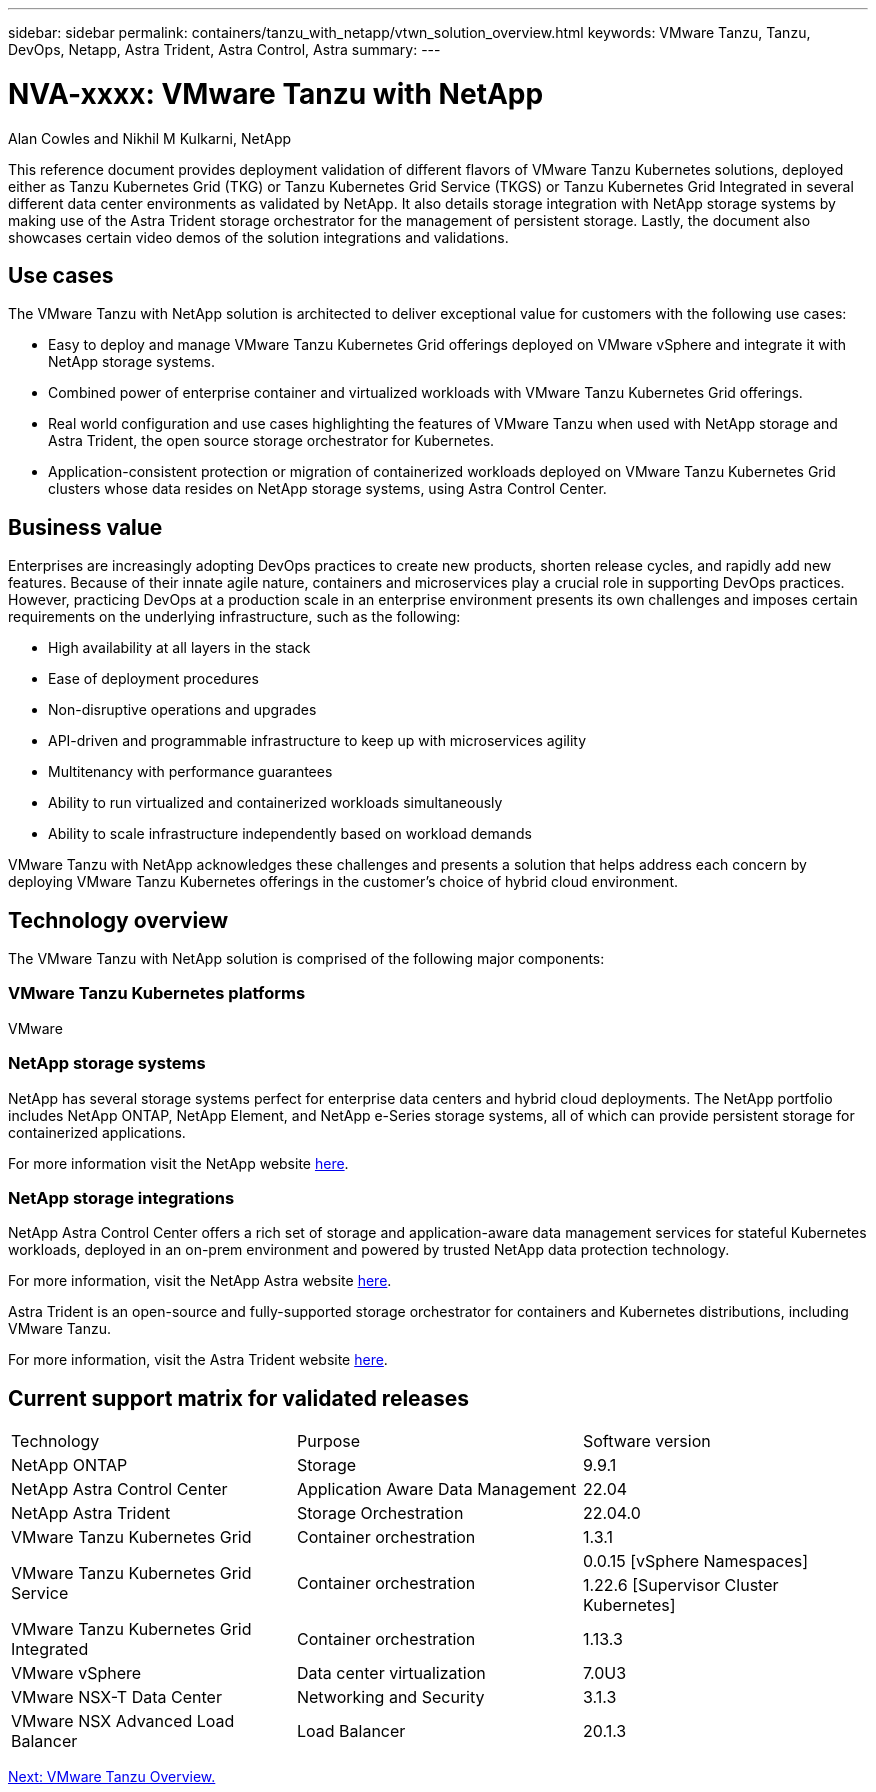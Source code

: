 ---
sidebar: sidebar
permalink: containers/tanzu_with_netapp/vtwn_solution_overview.html
keywords: VMware Tanzu, Tanzu, DevOps, Netapp, Astra Trident, Astra Control, Astra
summary:
---

= NVA-xxxx: VMware Tanzu with NetApp
:hardbreaks:
:nofooter:
:icons: font
:linkattrs:
:imagesdir: ./../../media/

Alan Cowles and Nikhil M Kulkarni, NetApp


This reference document provides deployment validation of different flavors of VMware Tanzu Kubernetes solutions, deployed either as Tanzu Kubernetes Grid (TKG) or Tanzu Kubernetes Grid Service (TKGS) or Tanzu Kubernetes Grid Integrated in several different data center environments as validated by NetApp. It also details storage integration with NetApp storage systems by making use of the Astra Trident storage orchestrator for the management of persistent storage. Lastly, the document also showcases certain video demos of the solution integrations and validations.

== Use cases

The VMware Tanzu with NetApp solution is architected to deliver exceptional value for customers with the following use cases:

* Easy to deploy and manage VMware Tanzu Kubernetes Grid offerings deployed on VMware vSphere and integrate it with NetApp storage systems.

* Combined power of enterprise container and virtualized workloads with VMware Tanzu Kubernetes Grid offerings.

* Real world configuration and use cases highlighting the features of VMware Tanzu when used with NetApp storage and Astra Trident, the open source storage orchestrator for Kubernetes.

* Application-consistent protection or migration of containerized workloads deployed on VMware Tanzu Kubernetes Grid clusters whose data resides on NetApp storage systems, using Astra Control Center.

== Business value

Enterprises are increasingly adopting DevOps practices to create new products, shorten release cycles, and rapidly add new features. Because of their innate agile nature, containers and microservices play a crucial role in supporting DevOps practices. However, practicing DevOps at a production scale in an enterprise environment presents its own challenges and imposes certain requirements on the underlying infrastructure, such as the following:

* High availability at all layers in the stack

* Ease of deployment procedures

* Non-disruptive operations and upgrades

* API-driven and programmable infrastructure to keep up with microservices agility

* Multitenancy with performance guarantees

* Ability to run virtualized and containerized workloads simultaneously

* Ability to scale infrastructure independently based on workload demands

VMware Tanzu with NetApp acknowledges these challenges and presents a solution that helps address each concern by deploying VMware Tanzu Kubernetes offerings in the customer's choice of hybrid cloud environment.

== Technology overview

The VMware Tanzu with NetApp solution is comprised of the following major components:

=== VMware Tanzu Kubernetes platforms

VMware

=== NetApp storage systems

NetApp has several storage systems perfect for enterprise data centers and hybrid cloud deployments. The NetApp portfolio includes NetApp ONTAP, NetApp Element, and NetApp e-Series storage systems, all of which can provide persistent storage for containerized applications.

For more information visit the NetApp website https://www.netapp.com[here].

=== NetApp storage integrations

NetApp Astra Control Center offers a rich set of storage and application-aware data management services for stateful Kubernetes workloads, deployed in an on-prem environment and powered by trusted NetApp data protection technology.

For more information, visit the NetApp Astra website https://cloud.netapp.com/astra[here].

Astra Trident is an open-source and fully-supported storage orchestrator for containers and Kubernetes distributions, including VMware Tanzu.

For more information, visit the Astra Trident website https://docs.netapp.com/us-en/trident/index.html[here].

== Current support matrix for validated releases

|===
|Technology |Purpose |Software version
|NetApp ONTAP
|Storage
|9.9.1
|NetApp Astra Control Center
|Application Aware Data Management
|22.04
|NetApp Astra Trident
|Storage Orchestration
|22.04.0
|VMware Tanzu Kubernetes Grid
|Container orchestration
|1.3.1
.2+|VMware Tanzu Kubernetes Grid Service
.2+|Container orchestration
|0.0.15 [vSphere Namespaces]
|1.22.6 [Supervisor Cluster Kubernetes]
|VMware Tanzu Kubernetes Grid Integrated
|Container orchestration
|1.13.3
|VMware vSphere
|Data center virtualization
|7.0U3
|VMware NSX-T Data Center
|Networking and Security
|3.1.3
|VMware NSX Advanced Load Balancer
|Load Balancer
|20.1.3
|===


link:vtwn_overview_vmware_tanzu.html[Next: VMware Tanzu Overview.]
